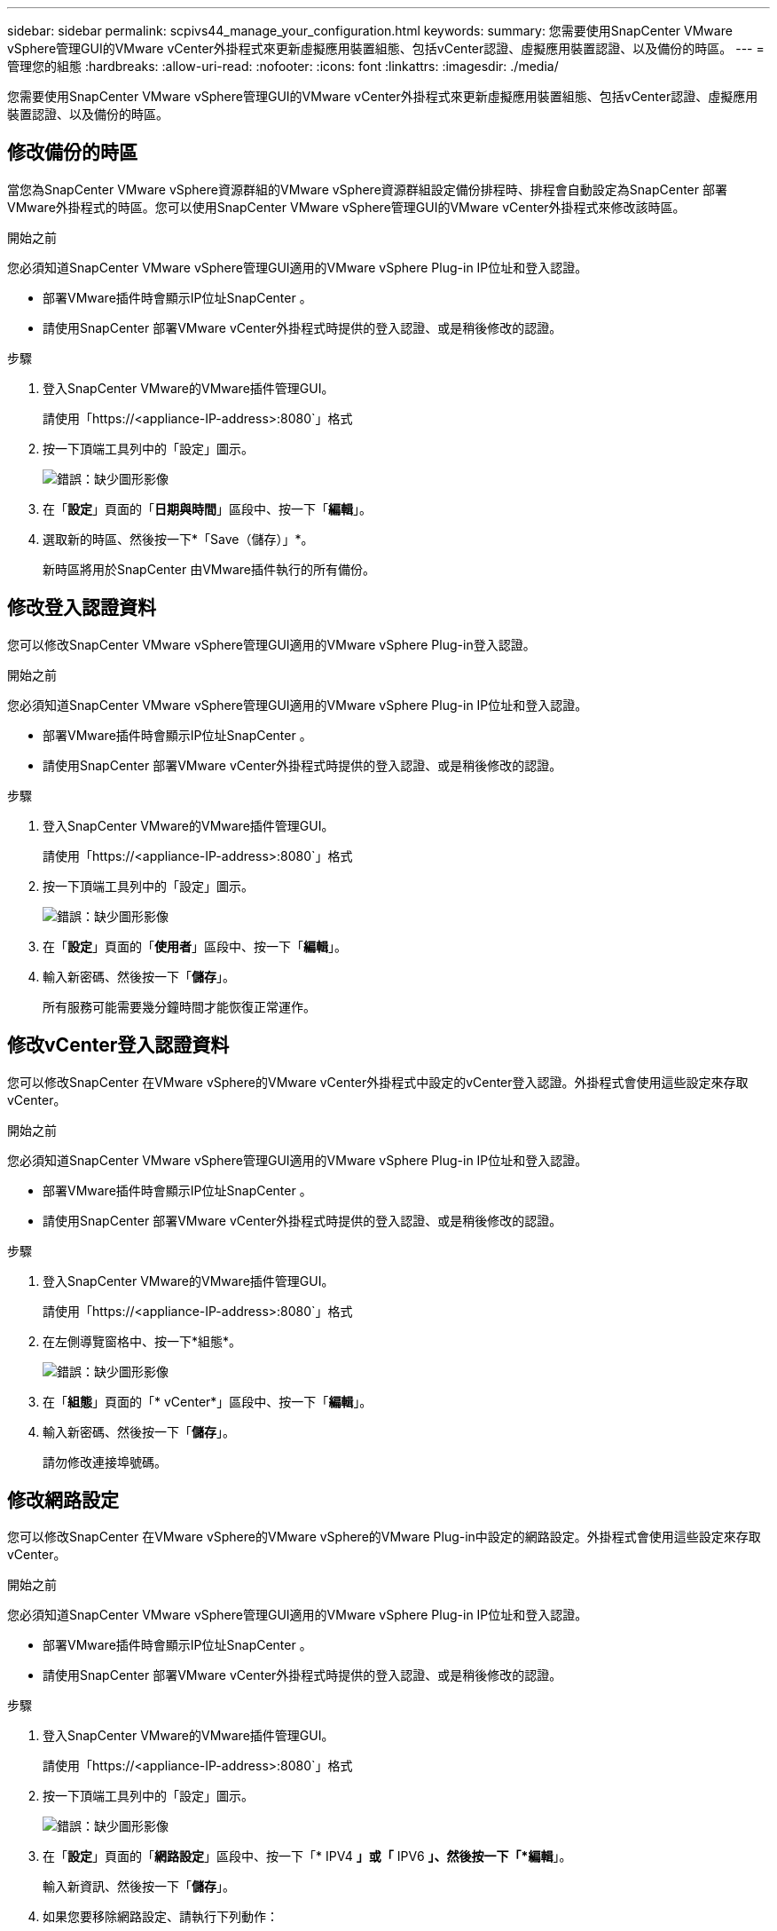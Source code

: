 ---
sidebar: sidebar 
permalink: scpivs44_manage_your_configuration.html 
keywords:  
summary: 您需要使用SnapCenter VMware vSphere管理GUI的VMware vCenter外掛程式來更新虛擬應用裝置組態、包括vCenter認證、虛擬應用裝置認證、以及備份的時區。 
---
= 管理您的組態
:hardbreaks:
:allow-uri-read: 
:nofooter: 
:icons: font
:linkattrs: 
:imagesdir: ./media/


[role="lead"]
您需要使用SnapCenter VMware vSphere管理GUI的VMware vCenter外掛程式來更新虛擬應用裝置組態、包括vCenter認證、虛擬應用裝置認證、以及備份的時區。



== 修改備份的時區

當您為SnapCenter VMware vSphere資源群組的VMware vSphere資源群組設定備份排程時、排程會自動設定為SnapCenter 部署VMware外掛程式的時區。您可以使用SnapCenter VMware vSphere管理GUI的VMware vCenter外掛程式來修改該時區。

.開始之前
您必須知道SnapCenter VMware vSphere管理GUI適用的VMware vSphere Plug-in IP位址和登入認證。

* 部署VMware插件時會顯示IP位址SnapCenter 。
* 請使用SnapCenter 部署VMware vCenter外掛程式時提供的登入認證、或是稍後修改的認證。


.步驟
. 登入SnapCenter VMware的VMware插件管理GUI。
+
請使用「https://<appliance-IP-address>:8080`」格式

. 按一下頂端工具列中的「設定」圖示。
+
image:scpivs44_image28.jpg["錯誤：缺少圖形影像"]

. 在「*設定*」頁面的「*日期與時間*」區段中、按一下「*編輯*」。
. 選取新的時區、然後按一下*「Save（儲存）」*。
+
新時區將用於SnapCenter 由VMware插件執行的所有備份。





== 修改登入認證資料

您可以修改SnapCenter VMware vSphere管理GUI適用的VMware vSphere Plug-in登入認證。

.開始之前
您必須知道SnapCenter VMware vSphere管理GUI適用的VMware vSphere Plug-in IP位址和登入認證。

* 部署VMware插件時會顯示IP位址SnapCenter 。
* 請使用SnapCenter 部署VMware vCenter外掛程式時提供的登入認證、或是稍後修改的認證。


.步驟
. 登入SnapCenter VMware的VMware插件管理GUI。
+
請使用「https://<appliance-IP-address>:8080`」格式

. 按一下頂端工具列中的「設定」圖示。
+
image:scpivs44_image28.jpg["錯誤：缺少圖形影像"]

. 在「*設定*」頁面的「*使用者*」區段中、按一下「*編輯*」。
. 輸入新密碼、然後按一下「*儲存*」。
+
所有服務可能需要幾分鐘時間才能恢復正常運作。





== 修改vCenter登入認證資料

您可以修改SnapCenter 在VMware vSphere的VMware vCenter外掛程式中設定的vCenter登入認證。外掛程式會使用這些設定來存取vCenter。

.開始之前
您必須知道SnapCenter VMware vSphere管理GUI適用的VMware vSphere Plug-in IP位址和登入認證。

* 部署VMware插件時會顯示IP位址SnapCenter 。
* 請使用SnapCenter 部署VMware vCenter外掛程式時提供的登入認證、或是稍後修改的認證。


.步驟
. 登入SnapCenter VMware的VMware插件管理GUI。
+
請使用「https://<appliance-IP-address>:8080`」格式

. 在左側導覽窗格中、按一下*組態*。
+
image:scpivs44_image30.png["錯誤：缺少圖形影像"]

. 在「*組態*」頁面的「* vCenter*」區段中、按一下「*編輯*」。
. 輸入新密碼、然後按一下「*儲存*」。
+
請勿修改連接埠號碼。





== 修改網路設定

您可以修改SnapCenter 在VMware vSphere的VMware vSphere的VMware Plug-in中設定的網路設定。外掛程式會使用這些設定來存取vCenter。

.開始之前
您必須知道SnapCenter VMware vSphere管理GUI適用的VMware vSphere Plug-in IP位址和登入認證。

* 部署VMware插件時會顯示IP位址SnapCenter 。
* 請使用SnapCenter 部署VMware vCenter外掛程式時提供的登入認證、或是稍後修改的認證。


.步驟
. 登入SnapCenter VMware的VMware插件管理GUI。
+
請使用「https://<appliance-IP-address>:8080`」格式

. 按一下頂端工具列中的「設定」圖示。
+
image:scpivs44_image31.png["錯誤：缺少圖形影像"]

. 在「*設定*」頁面的「*網路設定*」區段中、按一下「* IPV4 *」或「* IPV6 *」、然後按一下「*編輯*」。
+
輸入新資訊、然後按一下「*儲存*」。

. 如果您要移除網路設定、請執行下列動作：
+
** IPV4：在「* IP位址*」欄位中、輸入「0.00.0.0」、然後按一下「*儲存*」。
** IPv6：在「* IP位址*」欄位中：輸入「：0」、然後按一下「*儲存*」。





NOTE: 如果同時使用IPv4和IPv6、則無法同時移除這兩個網路設定。其餘網路必須指定DNS伺服器和搜尋網域欄位。



== 修改組態預設值

若要提升作業效率、您可以修改「shCBR.override」組態檔、以變更預設值。這些值可控制設定、例如在備份期間建立或刪除的VMware快照數量、或是備份指令碼停止執行之前的時間。

「shCBR.override」組態檔案是SnapCenter 由支援SnapCenter 以應用程式為基礎之資料保護作業的VMware vSphere環境的VMware外掛程式所使用。如果此檔案不存在、則必須從範本檔案建立。



== 建立scbr.override組態檔

. 請移至「/opt/netapp/scvservice/standone_aegi/etc/scbr/scbr.override-template」。
. 將「shCBR.override-template」檔案複製到新檔案「\opt\netapp\scvservice\s獨立_aege\etc\scbr」目錄中的「shCBR.override」。




== 您可以置換的內容

* 根據預設、範本會使用雜湊符號來註解組態內容。若要使用屬性來修改組態值、您必須移除「#」字元。
* 您必須在SnapCenter VMware vSphere主機的VMware vSphere插件上重新啟動服務、變更才會生效。


您可以使用「shCBR.override」組態檔中列出的下列內容來變更預設值。

* * dashboard.protected.vm.count.interval=7*
+
指定儀表板顯示VM保護狀態的天數。

+
預設值為「7」。

* * guestFileRestore.guest.operation.interval=5*
+
指定SnapCenter VMware vSphere的VMware vSphere的VMware vCenter插件完成來賓操作所需的時間間隔（秒）（線上磁碟和還原檔案）。總等待時間由「guestFileRestore、online、disk.timeout」和「guestFileRestore、estore.file.timeout」設定。

+
預設值為「5」。

* * guestFileRestore.monitorInterval=30*
+
指定SnapCenter VMware vCenter外掛程式監控過期客體檔案還原工作階段的時間間隔（以分鐘為單位）。在設定的工作階段時間之後執行的任何工作階段都會中斷連線。

+
預設值為「30」。

* * guestFileRestore.one.disk.timeout=100*
+
指定SnapCenter VMware程式在客體VM上等待線上磁碟作業完成的時間（以秒為單位）。請注意、在外掛程式輪詢以完成線上磁碟作業之前、還有30秒的等待時間。

+
預設值為「100」。

* * guestFileRestore.fest.file.timeout=3600*
+
指定SnapCenter VMware程式在客體VM上等待還原檔案作業完成的時間（以秒為單位）。如果超過時間、程序就會結束、工作就會標示為失敗。

+
預設值為「3、600」（1小時）。

* * guestFileRestore.Robocopy.directory.flags=/R:0 /W:0 /ZB /CopyAll /EFSRAW /a-:SH /e /NJH /NDL /NP*
+
指定在客體檔案還原作業期間複製目錄時要使用的額外Robocopy旗標。

+
請勿移除「/NJH」或新增「/NJs」、因為這會中斷還原輸出的剖析。

+
請勿允許無限重試（移除「/R」旗標）、因為這可能會導致無法持續重試失敗的複本。

+
預設值為「/R=0 /W=0 /ZB /CopyAll /EFSRAW /A-:SH /e /NJH /NDL /Np」。

* * guestFileRestore.Robocopy.file.flags=/R:0 /W:0 /ZB /CopyAll /EFSRAW /a-:SH /NJH /NDL /NP*
+
指定在客體檔案還原作業期間複製個別檔案時要使用的額外Robocopy旗標。

+
請勿移除「/NJH」或新增「/NJs」、因為這會中斷還原輸出的剖析。

+
請勿允許無限重試（移除「/R」旗標）、因為這可能會導致無法持續重試失敗的複本。

+
預設值為「/R=0 /W=0 /ZB /CopyAll /EFSRAW /A-:SH /NJH /NDL /Np」。

* * guestFileRestore.sessionTime=1440*
+
指定SnapCenter VMware vSphere的VMware vSphere之VMware vSphere的VMware還原外掛程式保持作用中客體檔案還原工作階段的時間（以分鐘為單位）。

+
預設值為「1440」（24小時）。

* * guestFileRestore.use.custom.online.disk.script=true*
+
指定在建立客體檔案還原工作階段時、是否使用自訂指令碼來進行內嵌磁碟和擷取磁碟機代號。指令碼必須位於「[Install Path]\etc\guestFileRestore_online.ps1'。安裝時會提供預設指令碼。在附加程序期間、指令碼中會取代「[Disk_Serial_number]」、「[Online_Disk _Output」和「[Drive_Output」等值。

+
預設值為「假」。

* * include.esx.initiator.id.from.cluster=true*
+
指定SnapCenter 從叢集內的所有ESXi主機透過VMDK工作流程、將iSCSI和FCP啟動器ID納入應用程式中。

+
預設值為「假」。

* *最大並行.ds.storage。query.count=15*
+
指定SnapCenter VMware vCenter插件可對SnapCenter VMware支援的最大並行通話數、以探索資料存放區的儲存佔用空間。外掛程式會在SnapCenter 您重新啟動VMware Plug-in VM主機上的Linux服務時發出這些呼叫。

* * NFs.datastore.mount.retry。count=3*
+
指定SnapCenter 在vCenter中、將磁碟區作為NFS資料存放區掛載的VMware插件嘗試次數上限。

+
預設值為「3」。

* * nfs.datastore.mount.retry.delay=60000*
+
以毫秒為單位、指定SnapCenter 在嘗試將Volume掛載為vCenter中的NFS資料存放區時、VMware vCenter外掛程式等待的時間。

+
預設值為「60000」（60秒）。

* * script.virtual.machine.count.variable.name = virtual_machines *
+
指定包含虛擬機器數的環境變數名稱。您必須先定義變數、才能在備份工作期間執行任何使用者定義的指令碼。

+
例如、virtual_machines = 2表示正在備份兩部虛擬機器。

* * script.virtual.machine.info.variable.name=VIRTUAL_MACHINE.%s*
+
提供環境變數名稱、其中包含備份中第n部虛擬機器的相關資訊。您必須先設定此變數、才能在備份期間執行任何使用者定義的指令碼。

+
例如、環境變數virtual_machine.2會提供備份中第二部虛擬機器的相關資訊。

* * script.virtual.machine.info.format=%s|%s|%s|%s|%s|%s*
+
提供有關虛擬機器的資訊。此資訊的格式設定於環境變數中、如下所示：「VM name| VM UUID | VM電源狀態（on | Off）| VM Snapshot拍攝（true|假）| IP位址（es）」

+
以下是您可能提供的資訊範例：

+
「virtual_machine.2=VM 1|564d6769-f07d-6e3B-68b1f3c29ba03a| powered _on|true | 10.0.4.2」

* *儲存設備.connection.timeout=600000*
+
指定SnapCenter 由儲存系統回應的時間（以毫秒為單位）。

+
預設值為「600000」（10分鐘）。

* * vmware.esx.ip.kernel.ip.map*
+
沒有預設值。您可以使用此值將ESXi IP位址對應至VMkernel IP位址。根據預設、SnapCenter VMware的VMware vCenter外掛程式會使用ESXi主機的管理VMkernel介面卡IP位址。如果您想SnapCenter 讓VMware vCenter外掛程式使用不同的VMkernel介面卡IP位址、則必須提供置換值。

+
在下列範例中、管理VMkernel介面卡IP位址為10.225.10.56；不過SnapCenter 、VMware外掛程式使用的指定位址為10.225.11.57和10.225.11.58。如果管理VMkernel介面卡IP位址為10.225.10.60、則外掛程式會使用位址10.225.11.61。

+
vmware.esx.ip.kernel.ip.map=10.225.10.56:10.225.11.57,10.225.11.58; 10.225.10.60：10.225.11.61

* * VMware.max.並行.snapshots=30*
+
指定SnapCenter VMware vCenter插件在伺服器上執行的並行VMware快照數量上限。

+
此數字會根據每個資料存放區進行檢查、只有在原則選取「VM一致」時才會核取。如果您執行的是損毀一致的備份、則此設定不適用。

+
預設值為「30」。

* * vmware.max.concurrent.snapshots.delete=30*
+
指定SnapCenter VMware伺服器上執行的每個資料存放區並行VMware Snapshot刪除作業的最大數量。

+
此數字會根據每個資料存放區來檢查。

+
預設值為「30」。

* * VMware.query.unresolved.retry .count=10*
+
指定SnapCenter 由於發生「...保留I/O的時間限制」錯誤、導致VMware測試外掛程式重試傳送未解決磁碟區查詢的次數上限。

+
預設值為「10」。

* * VMware.quiesce.retry .count=0*
+
指定SnapCenter 由於備份期間發生「...保留I/O的時間限制」錯誤、導致VMware插件重試傳送VMware快照查詢的次數上限。

+
預設值為「0」。

* * vmware.quiesce.retry.interval=5*
+
指定SnapCenter 在備份期間、由VMware vCenter外掛程式在傳送有關VMware Snapshot的查詢「...用於保留I/O的時間限制」錯誤之間等待的時間（以秒為單位）。

+
預設值為「5」。

* * vmware.query.unresolved.retry.delay= 60000*
+
指定SnapCenter 由於發生「...保留I/O的時間限制」錯誤、導致VMware vCenter外掛程式在傳送未解決磁碟區的查詢之間等待的時間（以毫秒為單位）。複製VMFS資料存放區時發生此錯誤。

+
預設值為「60000」（60秒）。

* * VMware.reconfig.vm.retry .count=10*
+
指定SnapCenter 由於發生「...保留I/O的時間限制」錯誤、而導致VMware插件重試傳送有關重新設定VM的查詢的次數上限。

+
預設值為「10」。

* * vmware.reconfig.vm.retry.delay=30000*
+
指定SnapCenter 由於發生「...保留I/O的時間限制」錯誤、導致VMware vCenter插件在傳送有關重新設定VM的查詢之間等待的最長時間（以毫秒為單位）。

+
預設值為「30000」（30秒）。

* * VMware.rescable.HBA重試.count=3*
+
指定SnapCenter 由於發生「...保留I/O的時間限制」錯誤、導致VMware vCenter外掛程式在傳送有關重新掃描主機匯流排介面卡的查詢之間等待的時間（以毫秒為單位）。

+
預設值為「3」。

* * vmware.rescan.hba.retry.delay=30000*
+
指定SnapCenter VMware插件重新掃描主機匯流排介面卡的重試次數上限。

+
預設值為「30000」。





== 啟用適用於SnapCenter VMware vSphere的SSH for VMware Plug-in

部署VMware vCenter外掛程式時SnapCenter 、SSH預設為停用。

.步驟
. 從VMware vSphere Web用戶端選取SnapCenter VMware外掛程式所在的VM。
. 在VM上按一下滑鼠右鍵、然後在虛擬應用裝置的* Summary（摘要）*索引標籤上、按一下* Launch Remote Console（啟動遠端主控台）以開啟維護主控台視窗。
+
下列是VMware vCenter外掛程式維護主控台的登入預設值SnapCenter ：

+
使用者名稱：「Maint」密碼：「admin123」

+
image:scpivs44_image11.png["錯誤：缺少圖形影像"]

. 從主功能表中、選取功能表選項* 2）系統組態*。
. 從System Configuration（系統組態）功能表中、選取功能表選項* 6）Enable SSH access*（啟用SSH存取*）、然後在確認提示字元中輸入「* y*」。
. 等待訊息「Enabling SSH Access…（正在啟用SSH存取…）」 然後按* Enter鍵繼續、然後在提示下輸入* X*以結束維護模式。

